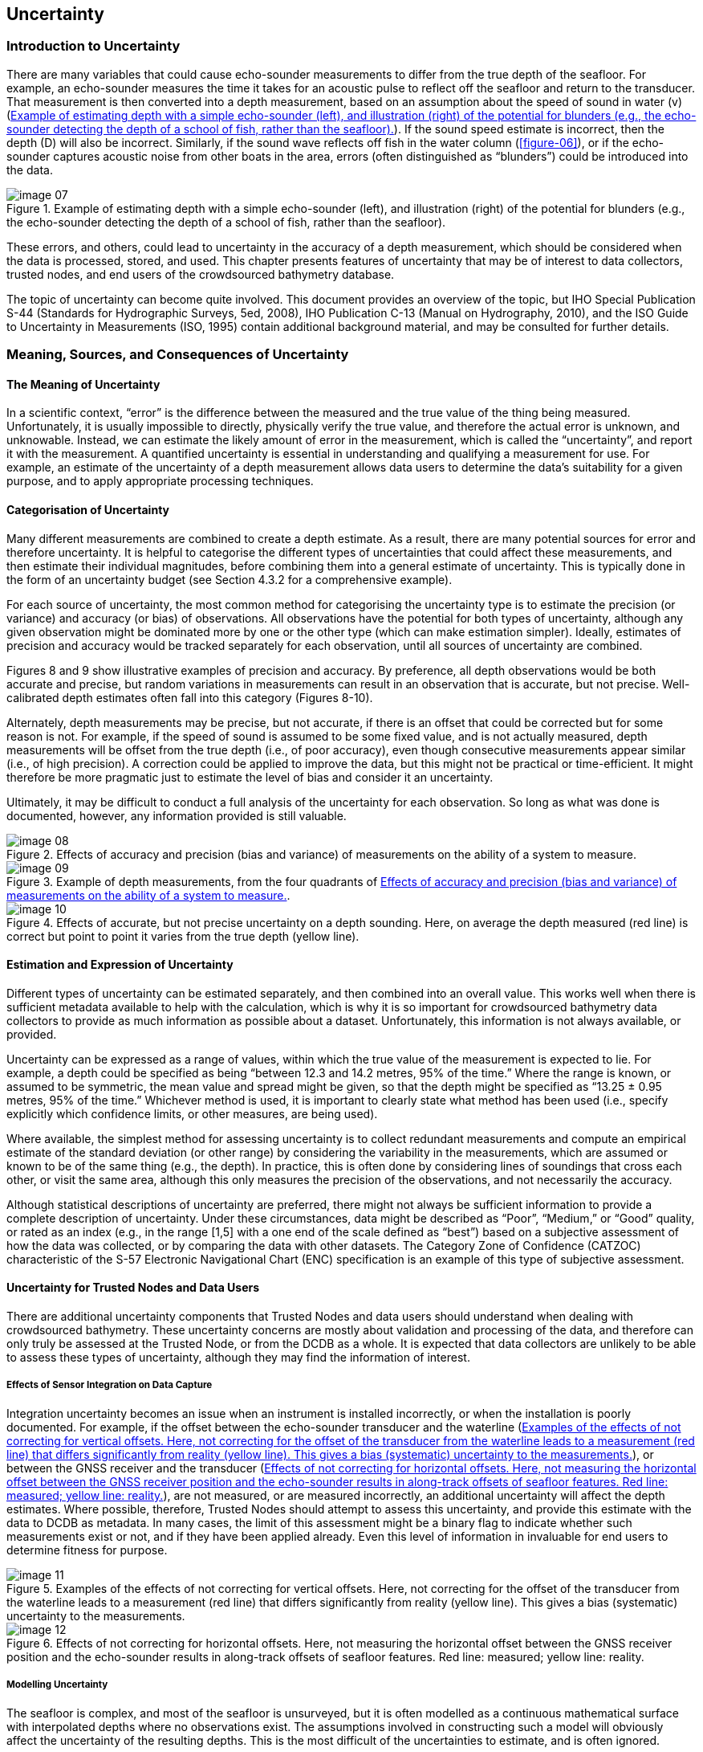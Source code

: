 
== Uncertainty

=== Introduction to Uncertainty

There are many variables that could cause echo-sounder measurements to differ from the true depth of the seafloor. For example, an echo-sounder measures the time it takes for an acoustic pulse to reflect off the seafloor and return to the transducer. That measurement is then converted into a depth measurement, based on an assumption about the speed of sound in water (v) (<<figure-07>>). If the sound speed estimate is incorrect, then the depth (D) will also be incorrect. Similarly, if the sound wave reflects off fish in the water column (<<figure-06>>), or if the echo-sounder captures acoustic noise from other boats in the area, errors (often distinguished as “blunders”) could be introduced into the data.

[[figure-07]]
.Example of estimating depth with a simple echo-sounder (left), and illustration (right) of the potential for blunders (e.g., the echo-sounder detecting the depth of a school of fish, rather than the seafloor).
image::image-07.jpg[]

These errors, and others, could lead to uncertainty in the accuracy of a depth measurement, which should be considered when the data is processed, stored, and used. This chapter presents features of uncertainty that may be of interest to data collectors, trusted nodes, and end users of the crowdsourced bathymetry database.

The topic of uncertainty can become quite involved. This document provides an overview of the topic, but IHO Special Publication S-44 (Standards for Hydrographic Surveys, 5ed, 2008), IHO Publication C-13 (Manual on Hydrography, 2010), and the ISO Guide to Uncertainty in Measurements (ISO, 1995) contain additional background material, and may be consulted for further details.



=== Meaning, Sources, and Consequences of Uncertainty

==== The Meaning of Uncertainty

In a scientific context, “error” is the difference between the measured and the true value of the thing being measured. Unfortunately, it is usually impossible to directly, physically verify the true value, and therefore the actual error is unknown, and unknowable. Instead, we can estimate the likely amount of error in the measurement, which is called the “uncertainty”, and report it with the measurement. A quantified uncertainty is essential in understanding and qualifying a measurement for use. For example, an estimate of the uncertainty of a depth measurement allows data users to determine the data’s suitability for a given purpose, and to apply appropriate processing techniques.

==== Categorisation of Uncertainty

Many different measurements are combined to create a depth estimate. As a result, there are many potential sources for error and therefore uncertainty. It is helpful to categorise the different types of uncertainties that could affect these measurements, and then estimate their individual magnitudes, before combining them into a general estimate of uncertainty. This is typically done in the form of an uncertainty budget (see Section 4.3.2 for a comprehensive example).

For each source of uncertainty, the most common method for categorising the uncertainty type is to estimate the precision (or variance) and accuracy (or bias) of observations. All observations have the potential for both types of uncertainty, although any given observation might be dominated more by one or the other type (which can make estimation simpler). Ideally, estimates of precision and accuracy would be tracked separately for each observation, until all sources of uncertainty are combined.

Figures 8 and 9 show illustrative examples of precision and accuracy. By preference, all depth observations would be both accurate and precise, but random variations in measurements can result in an observation that is accurate, but not precise. Well-calibrated depth estimates often fall into this category (Figures 8-10).

Alternately, depth measurements may be precise, but not accurate, if there is an offset that could be corrected but for some reason is not. For example, if the speed of sound is assumed to be some fixed value, and is not actually measured, depth measurements will be offset from the true depth (i.e., of poor accuracy), even though consecutive measurements appear similar (i.e., of high precision). A correction could be applied to improve the data, but this might not be practical or time-efficient. It might therefore be more pragmatic just to estimate the level of bias and consider it an uncertainty.

Ultimately, it may be difficult to conduct a full analysis of the uncertainty for each observation. So long as what was done is documented, however, any information provided is still valuable.

[[figure-08]]
.Effects of accuracy and precision (bias and variance) of measurements on the ability of a system to measure.
image::image-08.jpg[]

[[figure-09]]
.Example of depth measurements, from the four quadrants of <<figure-08>>.
image::image-09.jpg[]

[[figure-10]]
.Effects of accurate, but not precise uncertainty on a depth sounding. Here, on average the depth measured (red line) is correct but point to point it varies from the true depth (yellow line).
image::image-10.jpg[]



==== Estimation and Expression of Uncertainty

Different types of uncertainty can be estimated separately, and then combined into an overall value. This works well when there is sufficient metadata available to help with the calculation, which is why it is so important for crowdsourced bathymetry data collectors to provide as much information as possible about a dataset. Unfortunately, this information is not always available, or provided.

Uncertainty can be expressed as a range of values, within which the true value of the measurement is expected to lie. For example, a depth could be specified as being “between 12.3 and 14.2 metres, 95% of the time.” Where the range is known, or assumed to be symmetric, the mean value and spread might be given, so that the depth might be specified as “13.25 ± 0.95 metres, 95% of the time.” Whichever method is used, it is important to clearly state what method has been used (i.e., specify explicitly which confidence limits, or other measures, are being used).

Where available, the simplest method for assessing uncertainty is to collect redundant measurements and compute an empirical estimate of the standard deviation (or other range) by considering the
variability in the measurements, which are assumed or known to be of the same thing (e.g., the depth). In practice, this is often done by considering lines of soundings that cross each other, or visit the same area, although this only measures the precision of the observations, and not necessarily the accuracy.

Although statistical descriptions of uncertainty are preferred, there might not always be sufficient information to provide a complete description of uncertainty. Under these circumstances, data might be described as “Poor”, “Medium,” or “Good” quality, or rated as an index (e.g., in the range [1,5] with a one end of the scale defined as “best”) based on a subjective assessment of how the data was collected, or by comparing the data with other datasets. The Category Zone of Confidence (CATZOC) characteristic of the S-57 Electronic Navigational Chart (ENC) specification is an example of this type of subjective assessment.

==== Uncertainty for Trusted Nodes and Data Users

There are additional uncertainty components that Trusted Nodes and data users should understand when dealing with crowdsourced bathymetry. These uncertainty concerns are mostly about validation and processing of the data, and therefore can only truly be assessed at the Trusted Node, or from the DCDB as a whole. It is expected that data collectors are unlikely to be able to assess these types of uncertainty, although they may find the information of interest.

===== Effects of Sensor Integration on Data Capture

Integration uncertainty becomes an issue when an instrument is installed incorrectly, or when the installation is poorly documented. For example, if the offset between the echo-sounder transducer and the waterline (<<figure-11>>), or between the GNSS receiver and the transducer (<<figure-12>>), are not measured, or are measured incorrectly, an additional uncertainty will affect the depth estimates. Where possible, therefore, Trusted Nodes should attempt to assess this uncertainty, and provide this estimate with the data to DCDB as metadata. In many cases, the limit of this assessment might be a binary flag to indicate whether such measurements exist or not, and if they have been applied already. Even this level of information in invaluable for end users to determine fitness for purpose.

[[figure-11]]
.Examples of the effects of not correcting for vertical offsets. Here, not correcting for the offset of the transducer from the waterline leads to a measurement (red line) that differs significantly from reality (yellow line). This gives a bias (systematic) uncertainty to the measurements.
image::image-11.jpg[]

[[figure-12]]
.Effects of not correcting for horizontal offsets. Here, not measuring the horizontal offset between the GNSS receiver position and the echo-sounder results in along-track offsets of seafloor features. Red line: measured; yellow line: reality.
image::image-12.jpg[]

===== Modelling Uncertainty

The seafloor is complex, and most of the seafloor is unsurveyed, but it is often modelled as a continuous mathematical surface with interpolated depths where no observations exist. The assumptions involved in constructing such a model will obviously affect the uncertainty of the resulting depths. This is the most difficult of the uncertainties to estimate, and is often ignored.

Many datasets do not contain sufficient data to allow a model to be built that completely describes the seafloor being reported, or for users to determine the resulting quality. For example, if a model was constructed from depth measurements that are more than 50m apart, it is impossible to assess the shape, location, or presence of objects smaller than 100m. It is possible (although not recommended) to interpolate any data, no matter how sparse, to an arbitrary resolution, such as a 1m grid. However, most
of the information in this grid would be an artefact of the interpolation scheme, and would not reliably represent the real world.

If data users do not understand these issues, models may appear to be accurate when they are actually heavily, or even mostly, interpolated. Gridded data can be very visually persuasive, which can result in the erroneous belief that the data are better than they are. Those who construct models like this should carefully document the procedures used in order to inform the potential end user. The metadata is an appropriate venue for this.

===== Consequences of Uncertainty

Although the use of uncertainty models and budgets have been a part of modern hydrographic practice since the late 1990s, uncertainties are often computed as part of data processing, but then either forgotten or dropped when the data are presented or interpreted. This is a mistake.

For example, if a depth is reported as 12.0 ± 0.3m (at a 95% confidence interval), it would be unwise to assume that a vessel has at least 12m clearance in this depth area; with the usual probabilistic assumptions of the distribution of the uncertainty this is true only half of the time (<<figure-13>> (a)), which is surely lower odds than any prudent mariner would allow for a navigation decision. A value of 11.74m would be a better choice (<<figure-13>> (b)), but if a mariner wanted a less than 1:1000 chance of the depth being shallower than the declared value, they should use a depth of 11.34m (<<figure-13>> (c)). Clearly, the “safe” depth depends on the user’s needs, and it would be incorrect, and unwise, to report simply the mean depth.

[[figure-13]]
.Examples of shoal-clearance depths for different probabilities of excession, based on the same basic uncertainty estimate of 12.0 ± 0.3m (95% CI). Assuming a 12.0m clearance is only true 50% of the time (left); a 5% probability of being shallower requires the depth to be reduced to 11.74m (middle); a 1:1000 chance of being shallower requires a clearance depth of 11.34m (right).
image::image-13.jpg[]


Like depths, uncertainties are only estimates: a best guess, based on what the provider assumes to be the behaviour of the data collection system. Hence, it is possible for an observation to have an uncertainty estimate that does not actually reflect the difference between the measurement and the true depth.

Consider, for example, the data in <<figure-14>>. Here, the data from crowdsourced observations have been compared to high-resolution, authoritative data, which shows significant differences between the two in some areas. The mistake here is that vertical offsets (such as tidal corrections) have not been appropriately applied to the crowdsourced observations. This error would not be apparent to individual data contributors, who do not have access to the comparison data. One of the benefits of donating data to the DCDB through a Trusted Node is that these data aggregators can compare individual datasets to other sources and can identify errors or uncertainty in the data.

[[figure-14]]
.Difference between crowdsourced observations and a reference grid model (data courtesy of SHOM). Errors in the crowdsourced observations are clearly seen in plan view (left) and are reflected in the bimodal distribution of differences (right). The uncertainty associated with the crowdsourced observations might not reflect these differences if the observer’s metadata was incomplete.
image::image-14.jpg[]


Note that a 10% uncertainty in depth would be very important to known about, but a 10% uncertainty in the uncertainty (i.e., that it is in the range 9-11%) is probably not as important. Therefore, so long as the uncertainty estimate is plausible, and free from blunders as outlined above, the requirements for estimating the uncertainty are not as stringent. This idea can be used to rationalise the effort required to estimate uncertainties to a reasonable level.

=== Uncertainty Guidance for User Groups

==== Data Corrections and Depth Calibration

Data users need to know if corrections, such as vessel draft or tidal offsets, should be applied to crowdsourced datasets before use. Metadata (Chapter 3) provides the key information that lets data users determine what corrections are needed: the more information that the users have at their disposal, the more corrections can be applied, and the more useful the data then becomes.

Determining which corrections are necessary is only part of the story. Each correction influences the overall uncertainty of the depth measurements, so recording how corrections were determined and applied is also very important. If there was a degree of uncertainty in a correction applied to the data, then that should be indicated in the metadata.

Areas of known depth, also known as calibration surfaces, are sometimes established by hydrographic agencies or harbour authorities on prominent markers such as channel buoys, fuel docks, or well- trafficked areas. Collecting data over these areas makes a dataset significantly more valuable; collecting many observations while stationary (or very slowly drifting) in such an area also allows the measurement
uncertainty of the echosounder to be estimated in some cases. If the data collector also conducts a cross- check, by collecting depths perpendicular to a previous track, that information can be useful for identifying internal dataset inconsistencies.

Environmental changes around a vessel can significantly impact depth measurements and may necessitate more frequent calibrations. In coastal areas where there is significant riverine freshwater discharge, for example, changes in the salinity of the water that affect the speed of sound can cause the echo-sounder to register incorrect depths. Details on how to do a full echo-sounder calibration can be found in IHO publication C-13, Manual of Hydrography.

==== Uncertainty Budget

Data collectors can summarise uncertainties associated with their depth observations in a table known as an uncertainty budget. Some components of the uncertainty vary with the depth being measured, others are fixed. An example of an uncertainty budget from a professional survey is shown in <<table-4>>. Volunteer data measurements will probably not be this precise, or provide all of this metadata, but the more information that is gathered and provided, the more valuable the depth measurements become.


[[table-4]]
.Sample uncertainty budget for a shallow-water echo-sounder and modern GNSS system.
[cols="a,a,a,a",options="header"]
|===
|Sources of Uncertainty | Applied (Yes/No) | Example of assessed standard uncertainties (95%) values at 50m | Remarks

| Static draft setting
|
| ±0.1 m
| The static value for draft that was set in the echo- sounder.

| Variation of draft
|
| ±0.05 m
| Change of draft due to variation in loading condition. Average draft to be assessed from full loaded and ballast condition.

| Sound speed
|
| ±0.2 m/s
| Measurement is based on the equipment. It depends on temperature, salinity and depth.

| Echo-sounder instrumental uncertainty
|
| ±0.1 m
| Not to be confused with the resolution of the instrument, this varies with the type of equipment.

| Motion sensor Roll/Pitch
|
| ±0.05 deg.
| This measurement depends on the sensor.

| Heading
|
| ±0.05 degrees
| This measurement depends on the sensor.

| Heave
|
| ±0.05 m
| This measurement depends on the sensor.

| Dynamic draft, settlement and squat
|
| ±0.1 m
| Effects data primarily in shallow water. Settlement depends on speed of vessel and draft.

| Tide measurement
|
| ±0.06 m
| Tide is the variation in sea level and depends on the location at which the tidal measurement is calculated or observed. This location is not always the same place as the depth measurement. Tide measurement not applicable to depths more than 200m.

| Sensor offset
|
| ±0.01 – 0.1 m
| Offset needs to be measured as accurately as possible. Measure of uncertainty depends on how offset was measured.

| Position
|
| ±2 – 10 m
| Measurement depends on the equipment and whether any GNSS sensor offsets have been applied.

| Time Synchronization
|
| <1 ms
| Measurement depends on the equipment.


|===



Creating a complete uncertainty estimate can be time-consuming, but uncertainty variables can be prioritized, based on the vessel’s operating environment. For example, in shallow water, recording draft and water level is particularly important, as variations in these values greatly impact the depth measurement when it is reduced to a charting datum. In deeper water, sound speed information is more important than other factors. In most cases, vessel pitch and roll has a relatively small impact on uncertainty for the data considered here.

==== Uncertainty for Trusted Nodes

Trusted Nodes are in an ideal position to generate uncertainty estimates for data they transmit to the DCDB. They can cross-check between datasets, remove data biases, calculate the uncertainty associated with data collectors and depth measurements, and potentially correct for them. This can greatly increase the value of crowdsourced bathymetry sent to the DCDB, and is recommended for all Trusted Nodes.

Trusted Nodes can apply corrections to the data that individual observers cannot. They can compare data with authoritative datasets or evaluate data for internal consistency. Trusted Nodes may also choose to collaborate with harbour authorities to establish areas of known depth where individual users can calibrate their echo-sounder measurements. Similarly, it may be difficult for many collectors to establish an uncertainty associated with water level offsets. A Trusted Node, however, might be able to establish, from data taken en masse, a plausible buffer to add to the uncertainty budget to represent those corrections.

Analysis of multiple datasets within the same area could also be used to establish baseline uncertainties for data collectors, and to identify data quality issues. Trusted Nodes could then establish a calibration and uncertainty history for each data collector, which could be contributed to the DCDB as part of the metadata supplied with each dataset. A history of user behaviour could also be used to help identify changes in instrumentation.

Trusted Nodes could cross-calibrate data, by using data collected by a vessel with well-established uncertainty and calibration values to determine the installation or measurement uncertainty of other data collectors in the same area. Metadata of this kind can help database users establish confidence in individual data collectors.

Trusted Nodes will have a more direct relationship with data collectors than the DCDB or database users, and as a result they are well-placed to evaluate the metadata and resolve missing, corrupted, or ambiguous information. This can improve the uncertainty associated with each observation, and the end user’s confidence in the data.

Trusted Nodes are also in an ideal position to encourage data collectors to improve the metadata that they provide and to attempt data corrections. They might also provide data collectors with feedback on areas for improvement.



==== Database Users

Database users should interpret the uncertainty information provided with a dataset and generate new uncertainty estimates for their own work. In doing so, they should be aware that the uncertainties provided by data collectors, or assessed by Trusted Nodes, might not be consistent: the uncertainties assessed by data collectors could be subjective and may not have been verified against authoritative sources of depth information. Very low uncertainty estimates should be treated with caution. There is no universally accepted best practice for the statement of uncertainty, although the 95% confidence interval is very common. The type of uncertainty reported should be well-documented, and embedded in the product’s metadata.

Users Beware. The DCDB provides no guarantee of the correctness of crowdsourced bathymetry observations. However, some Trusted Nodes might provide stronger guarantees for data that they aggregate. The database user must assume that residual blunders might exist that are difficult to capture in conventional uncertainty statistics.

Database users should avoid over-confidence in uncertainty values when using interpolation methods that estimate their uncertainties from the geostatistics of the observations (e.g., kriging), since the data density may be insufficient for the purpose. In practice, the assumption that all significant variability is captured by the geostatistics may not be valid for the real world. Database users should be aware of this, and should identify how they will compensate for sparse data in the dataset. <<figure-15>> provides a diagrammatic example of problems that can arise from applying geostatistical interpolation to sparse datasets.

[[figure-15]]
.Example of problems that can occur when predicting uncertainty from sparse data, where all objects are not captured in the dataset. From the data (top diagram), geostatistical techniques might predict an uncertainty that the user, without further data or reference, might assume to be the outer limits of the true depth. With objects not captured by the sparse data (bottom diagram), however, there could be discrepancies not captured in the interpolation, outside of the implied bounds predicted by the interpolation method.
image::image-15.jpg[]


Database users are ideally placed to identify problems with individual observers or datasets. Users who identify outliers, or anomalous observers, are encouraged to communicate this information to the DCDB.

